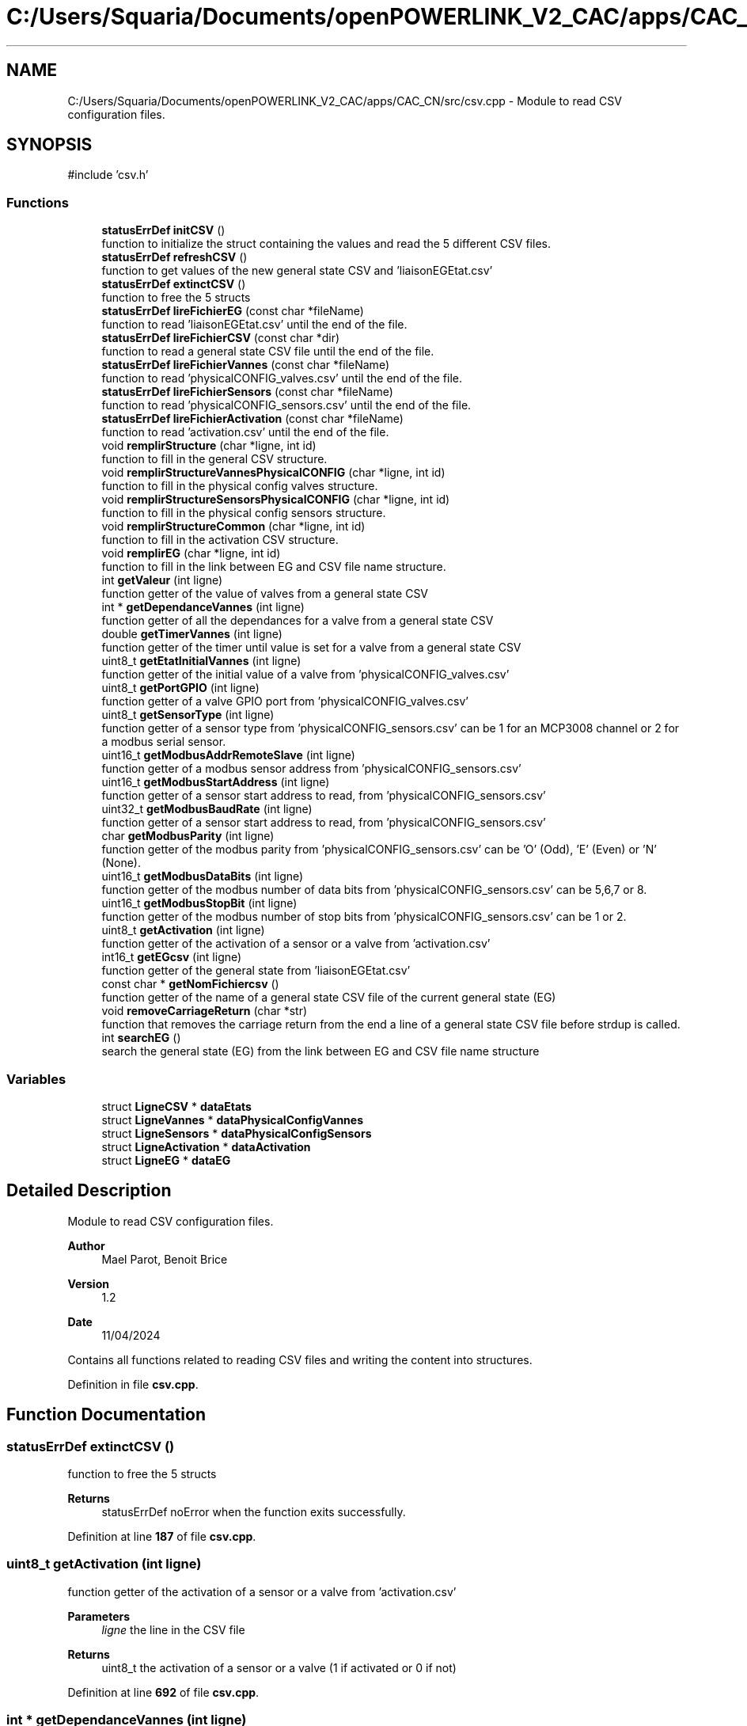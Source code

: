 .TH "C:/Users/Squaria/Documents/openPOWERLINK_V2_CAC/apps/CAC_CN/src/csv.cpp" 3 "Version 1.2" "CAC main program" \" -*- nroff -*-
.ad l
.nh
.SH NAME
C:/Users/Squaria/Documents/openPOWERLINK_V2_CAC/apps/CAC_CN/src/csv.cpp \- Module to read CSV configuration files\&.  

.SH SYNOPSIS
.br
.PP
\fR#include 'csv\&.h'\fP
.br

.SS "Functions"

.in +1c
.ti -1c
.RI "\fBstatusErrDef\fP \fBinitCSV\fP ()"
.br
.RI "function to initialize the struct containing the values and read the 5 different CSV files\&. "
.ti -1c
.RI "\fBstatusErrDef\fP \fBrefreshCSV\fP ()"
.br
.RI "function to get values of the new general state CSV and 'liaisonEGEtat\&.csv' "
.ti -1c
.RI "\fBstatusErrDef\fP \fBextinctCSV\fP ()"
.br
.RI "function to free the 5 structs "
.ti -1c
.RI "\fBstatusErrDef\fP \fBlireFichierEG\fP (const char *fileName)"
.br
.RI "function to read 'liaisonEGEtat\&.csv' until the end of the file\&. "
.ti -1c
.RI "\fBstatusErrDef\fP \fBlireFichierCSV\fP (const char *dir)"
.br
.RI "function to read a general state CSV file until the end of the file\&. "
.ti -1c
.RI "\fBstatusErrDef\fP \fBlireFichierVannes\fP (const char *fileName)"
.br
.RI "function to read 'physicalCONFIG_valves\&.csv' until the end of the file\&. "
.ti -1c
.RI "\fBstatusErrDef\fP \fBlireFichierSensors\fP (const char *fileName)"
.br
.RI "function to read 'physicalCONFIG_sensors\&.csv' until the end of the file\&. "
.ti -1c
.RI "\fBstatusErrDef\fP \fBlireFichierActivation\fP (const char *fileName)"
.br
.RI "function to read 'activation\&.csv' until the end of the file\&. "
.ti -1c
.RI "void \fBremplirStructure\fP (char *ligne, int id)"
.br
.RI "function to fill in the general CSV structure\&. "
.ti -1c
.RI "void \fBremplirStructureVannesPhysicalCONFIG\fP (char *ligne, int id)"
.br
.RI "function to fill in the physical config valves structure\&. "
.ti -1c
.RI "void \fBremplirStructureSensorsPhysicalCONFIG\fP (char *ligne, int id)"
.br
.RI "function to fill in the physical config sensors structure\&. "
.ti -1c
.RI "void \fBremplirStructureCommon\fP (char *ligne, int id)"
.br
.RI "function to fill in the activation CSV structure\&. "
.ti -1c
.RI "void \fBremplirEG\fP (char *ligne, int id)"
.br
.RI "function to fill in the link between EG and CSV file name structure\&. "
.ti -1c
.RI "int \fBgetValeur\fP (int ligne)"
.br
.RI "function getter of the value of valves from a general state CSV "
.ti -1c
.RI "int * \fBgetDependanceVannes\fP (int ligne)"
.br
.RI "function getter of all the dependances for a valve from a general state CSV "
.ti -1c
.RI "double \fBgetTimerVannes\fP (int ligne)"
.br
.RI "function getter of the timer until value is set for a valve from a general state CSV "
.ti -1c
.RI "uint8_t \fBgetEtatInitialVannes\fP (int ligne)"
.br
.RI "function getter of the initial value of a valve from 'physicalCONFIG_valves\&.csv' "
.ti -1c
.RI "uint8_t \fBgetPortGPIO\fP (int ligne)"
.br
.RI "function getter of a valve GPIO port from 'physicalCONFIG_valves\&.csv' "
.ti -1c
.RI "uint8_t \fBgetSensorType\fP (int ligne)"
.br
.RI "function getter of a sensor type from 'physicalCONFIG_sensors\&.csv' can be 1 for an MCP3008 channel or 2 for a modbus serial sensor\&. "
.ti -1c
.RI "uint16_t \fBgetModbusAddrRemoteSlave\fP (int ligne)"
.br
.RI "function getter of a modbus sensor address from 'physicalCONFIG_sensors\&.csv' "
.ti -1c
.RI "uint16_t \fBgetModbusStartAddress\fP (int ligne)"
.br
.RI "function getter of a sensor start address to read, from 'physicalCONFIG_sensors\&.csv' "
.ti -1c
.RI "uint32_t \fBgetModbusBaudRate\fP (int ligne)"
.br
.RI "function getter of a sensor start address to read, from 'physicalCONFIG_sensors\&.csv' "
.ti -1c
.RI "char \fBgetModbusParity\fP (int ligne)"
.br
.RI "function getter of the modbus parity from 'physicalCONFIG_sensors\&.csv' can be 'O' (Odd), 'E' (Even) or 'N' (None)\&. "
.ti -1c
.RI "uint16_t \fBgetModbusDataBits\fP (int ligne)"
.br
.RI "function getter of the modbus number of data bits from 'physicalCONFIG_sensors\&.csv' can be 5,6,7 or 8\&. "
.ti -1c
.RI "uint16_t \fBgetModbusStopBit\fP (int ligne)"
.br
.RI "function getter of the modbus number of stop bits from 'physicalCONFIG_sensors\&.csv' can be 1 or 2\&. "
.ti -1c
.RI "uint8_t \fBgetActivation\fP (int ligne)"
.br
.RI "function getter of the activation of a sensor or a valve from 'activation\&.csv' "
.ti -1c
.RI "int16_t \fBgetEGcsv\fP (int ligne)"
.br
.RI "function getter of the general state from 'liaisonEGEtat\&.csv' "
.ti -1c
.RI "const char * \fBgetNomFichiercsv\fP ()"
.br
.RI "function getter of the name of a general state CSV file of the current general state (EG) "
.ti -1c
.RI "void \fBremoveCarriageReturn\fP (char *str)"
.br
.RI "function that removes the carriage return from the end a line of a general state CSV file before strdup is called\&. "
.ti -1c
.RI "int \fBsearchEG\fP ()"
.br
.RI "search the general state (EG) from the link between EG and CSV file name structure "
.in -1c
.SS "Variables"

.in +1c
.ti -1c
.RI "struct \fBLigneCSV\fP * \fBdataEtats\fP"
.br
.ti -1c
.RI "struct \fBLigneVannes\fP * \fBdataPhysicalConfigVannes\fP"
.br
.ti -1c
.RI "struct \fBLigneSensors\fP * \fBdataPhysicalConfigSensors\fP"
.br
.ti -1c
.RI "struct \fBLigneActivation\fP * \fBdataActivation\fP"
.br
.ti -1c
.RI "struct \fBLigneEG\fP * \fBdataEG\fP"
.br
.in -1c
.SH "Detailed Description"
.PP 
Module to read CSV configuration files\&. 


.PP
\fBAuthor\fP
.RS 4
Mael Parot, Benoit Brice 
.RE
.PP
\fBVersion\fP
.RS 4
1\&.2 
.RE
.PP
\fBDate\fP
.RS 4
11/04/2024
.RE
.PP
Contains all functions related to reading CSV files and writing the content into structures\&. 
.PP
Definition in file \fBcsv\&.cpp\fP\&.
.SH "Function Documentation"
.PP 
.SS "\fBstatusErrDef\fP extinctCSV ()"

.PP
function to free the 5 structs 
.PP
\fBReturns\fP
.RS 4
statusErrDef noError when the function exits successfully\&. 
.RE
.PP

.PP
Definition at line \fB187\fP of file \fBcsv\&.cpp\fP\&.
.SS "uint8_t getActivation (int ligne)"

.PP
function getter of the activation of a sensor or a valve from 'activation\&.csv' 
.PP
\fBParameters\fP
.RS 4
\fIligne\fP the line in the CSV file 
.RE
.PP
\fBReturns\fP
.RS 4
uint8_t the activation of a sensor or a valve (1 if activated or 0 if not) 
.RE
.PP

.PP
Definition at line \fB692\fP of file \fBcsv\&.cpp\fP\&.
.SS "int * getDependanceVannes (int ligne)"

.PP
function getter of all the dependances for a valve from a general state CSV 
.PP
\fBParameters\fP
.RS 4
\fIligne\fP the line in the CSV file 
.RE
.PP
\fBReturns\fP
.RS 4
int* an array of all the dependances for a valve 
.RE
.PP

.PP
Definition at line \fB550\fP of file \fBcsv\&.cpp\fP\&.
.SS "int16_t getEGcsv (int ligne)"

.PP
function getter of the general state from 'liaisonEGEtat\&.csv' 
.PP
\fBParameters\fP
.RS 4
\fIligne\fP the line in the CSV file 
.RE
.PP
\fBReturns\fP
.RS 4
uint16_t the value of the general state of a specific line 
.RE
.PP

.PP
Definition at line \fB703\fP of file \fBcsv\&.cpp\fP\&.
.SS "uint8_t getEtatInitialVannes (int ligne)"

.PP
function getter of the initial value of a valve from 'physicalCONFIG_valves\&.csv' 
.PP
\fBParameters\fP
.RS 4
\fIligne\fP the line in the CSV file 
.RE
.PP
\fBReturns\fP
.RS 4
uint8_t the initial value of the valve 
.RE
.PP

.PP
Definition at line \fB584\fP of file \fBcsv\&.cpp\fP\&.
.SS "uint16_t getModbusAddrRemoteSlave (int ligne)"

.PP
function getter of a modbus sensor address from 'physicalCONFIG_sensors\&.csv' 
.PP
\fBParameters\fP
.RS 4
\fIligne\fP the line in the CSV file 
.RE
.PP
\fBReturns\fP
.RS 4
uint8_t the modbus sensor address 
.RE
.PP

.PP
Definition at line \fB620\fP of file \fBcsv\&.cpp\fP\&.
.SS "uint32_t getModbusBaudRate (int ligne)"

.PP
function getter of a sensor start address to read, from 'physicalCONFIG_sensors\&.csv' 
.PP
\fBParameters\fP
.RS 4
\fIligne\fP the line in the CSV file 
.RE
.PP
\fBReturns\fP
.RS 4
uint8_t the sensor start address to read 
.RE
.PP

.PP
Definition at line \fB644\fP of file \fBcsv\&.cpp\fP\&.
.SS "uint16_t getModbusDataBits (int ligne)"

.PP
function getter of the modbus number of data bits from 'physicalCONFIG_sensors\&.csv' can be 5,6,7 or 8\&. 
.PP
\fBParameters\fP
.RS 4
\fIligne\fP the line in the CSV file 
.RE
.PP
\fBReturns\fP
.RS 4
uint8_t the modbus number of data bits 
.RE
.PP

.PP
Definition at line \fB669\fP of file \fBcsv\&.cpp\fP\&.
.SS "char getModbusParity (int ligne)"

.PP
function getter of the modbus parity from 'physicalCONFIG_sensors\&.csv' can be 'O' (Odd), 'E' (Even) or 'N' (None)\&. 
.PP
\fBParameters\fP
.RS 4
\fIligne\fP the line in the CSV file 
.RE
.PP
\fBReturns\fP
.RS 4
uint8_t the modbus parity 
.RE
.PP

.PP
Definition at line \fB657\fP of file \fBcsv\&.cpp\fP\&.
.SS "uint16_t getModbusStartAddress (int ligne)"

.PP
function getter of a sensor start address to read, from 'physicalCONFIG_sensors\&.csv' 
.PP
\fBParameters\fP
.RS 4
\fIligne\fP the line in the CSV file 
.RE
.PP
\fBReturns\fP
.RS 4
uint8_t the sensor start address to read 
.RE
.PP

.PP
Definition at line \fB632\fP of file \fBcsv\&.cpp\fP\&.
.SS "uint16_t getModbusStopBit (int ligne)"

.PP
function getter of the modbus number of stop bits from 'physicalCONFIG_sensors\&.csv' can be 1 or 2\&. 
.PP
\fBParameters\fP
.RS 4
\fIligne\fP the line in the CSV file 
.RE
.PP
\fBReturns\fP
.RS 4
uint8_t the modbus number of stop bits 
.RE
.PP

.PP
Definition at line \fB681\fP of file \fBcsv\&.cpp\fP\&.
.SS "const char * getNomFichiercsv ()"

.PP
function getter of the name of a general state CSV file of the current general state (EG) 
.PP
\fBReturns\fP
.RS 4
const char* the name of a general state CSV file 
.RE
.PP

.PP
Definition at line \fB713\fP of file \fBcsv\&.cpp\fP\&.
.SS "uint8_t getPortGPIO (int ligne)"

.PP
function getter of a valve GPIO port from 'physicalCONFIG_valves\&.csv' 
.PP
\fBParameters\fP
.RS 4
\fIligne\fP the line in the CSV file 
.RE
.PP
\fBReturns\fP
.RS 4
uint8_t the GPIO port of the valve 
.RE
.PP

.PP
Definition at line \fB595\fP of file \fBcsv\&.cpp\fP\&.
.SS "uint8_t getSensorType (int ligne)"

.PP
function getter of a sensor type from 'physicalCONFIG_sensors\&.csv' can be 1 for an MCP3008 channel or 2 for a modbus serial sensor\&. 
.PP
\fBParameters\fP
.RS 4
\fIligne\fP the line in the CSV file 
.RE
.PP
\fBReturns\fP
.RS 4
uint8_t the sensor type 
.RE
.PP

.PP
Definition at line \fB608\fP of file \fBcsv\&.cpp\fP\&.
.SS "double getTimerVannes (int ligne)"

.PP
function getter of the timer until value is set for a valve from a general state CSV 
.PP
\fBParameters\fP
.RS 4
\fIligne\fP the line in the CSV file 
.RE
.PP
\fBReturns\fP
.RS 4
double the value of the timer 
.RE
.PP

.PP
Definition at line \fB573\fP of file \fBcsv\&.cpp\fP\&.
.SS "int getValeur (int ligne)"

.PP
function getter of the value of valves from a general state CSV 
.PP
\fBParameters\fP
.RS 4
\fIligne\fP the line in the CSV file 
.RE
.PP
\fBReturns\fP
.RS 4
int the value of the valve from a specific line 
.RE
.PP

.PP
Definition at line \fB539\fP of file \fBcsv\&.cpp\fP\&.
.SS "\fBstatusErrDef\fP initCSV ()"

.PP
function to initialize the struct containing the values and read the 5 different CSV files\&. 
.PP
\fBReturns\fP
.RS 4
statusErrDef that values errAllocDataPhysValves, errAllocDataPhysSensors, errAllocDataActivation in case of a malloc allocation error or noError when the function exits successfully\&. 
.RE
.PP

.PP
Definition at line \fB61\fP of file \fBcsv\&.cpp\fP\&.
.SS "\fBstatusErrDef\fP lireFichierActivation (const char * fileName)"

.PP
function to read 'activation\&.csv' until the end of the file\&. 
.PP
\fBParameters\fP
.RS 4
\fIfileName\fP location and name of the CSV file to read 
.RE
.PP
\fBReturns\fP
.RS 4
statusErrDef errOpenPhysSensorsFile when the file fails to open, noError when the function exits successfully\&. 
.RE
.PP

.PP
Definition at line \fB344\fP of file \fBcsv\&.cpp\fP\&.
.SS "\fBstatusErrDef\fP lireFichierCSV (const char * dir)"

.PP
function to read a general state CSV file until the end of the file\&. 
.PP
\fBParameters\fP
.RS 4
\fIdir\fP location of the CSV file to read 
.RE
.PP
\fBReturns\fP
.RS 4
statusErrDef errEGNotFoundInFile general code (EG) not found in liaisonEGEtat\&.csv linked with the CSV file name, errOpenEtatsFile when the file fails to open, noError when the function exits successfully\&. 
.RE
.PP

.PP
Definition at line \fB240\fP of file \fBcsv\&.cpp\fP\&.
.SS "\fBstatusErrDef\fP lireFichierEG (const char * fileName)"

.PP
function to read 'liaisonEGEtat\&.csv' until the end of the file\&. 
.PP
\fBParameters\fP
.RS 4
\fIfileName\fP location and name of the CSV file to read 
.RE
.PP
\fBReturns\fP
.RS 4
statusErrDef errOpenEGFile when the file fails to open, noError when the function exits successfully\&. 
.RE
.PP

.PP
Definition at line \fB207\fP of file \fBcsv\&.cpp\fP\&.
.SS "\fBstatusErrDef\fP lireFichierSensors (const char * fileName)"

.PP
function to read 'physicalCONFIG_sensors\&.csv' until the end of the file\&. 
.PP
\fBParameters\fP
.RS 4
\fIfileName\fP location and name of the CSV file to read 
.RE
.PP
\fBReturns\fP
.RS 4
statusErrDef errOpenPhysSensorsFile when the file fails to open, noError when the function exits successfully\&. 
.RE
.PP

.PP
Definition at line \fB313\fP of file \fBcsv\&.cpp\fP\&.
.SS "\fBstatusErrDef\fP lireFichierVannes (const char * fileName)"

.PP
function to read 'physicalCONFIG_valves\&.csv' until the end of the file\&. 
.PP
\fBParameters\fP
.RS 4
\fIfileName\fP location and name of the CSV file to read 
.RE
.PP
\fBReturns\fP
.RS 4
statusErrDef errOpenPhysValvesFile when the file fails to open, noError when the function exits successfully\&. 
.RE
.PP

.PP
Definition at line \fB282\fP of file \fBcsv\&.cpp\fP\&.
.SS "\fBstatusErrDef\fP refreshCSV ()"

.PP
function to get values of the new general state CSV and 'liaisonEGEtat\&.csv' 
.PP
\fBReturns\fP
.RS 4
statusErrDef that values errAllocDataEG , errAllocDataEtats, in case of a malloc allocation error or noError when the function exits successfully\&. 
.RE
.PP

.PP
Definition at line \fB135\fP of file \fBcsv\&.cpp\fP\&.
.SS "void removeCarriageReturn (char * str)"

.PP
function that removes the carriage return from the end a line of a general state CSV file before strdup is called\&. 
.PP
\fBParameters\fP
.RS 4
\fIstr\fP the line in the CSV file 
.RE
.PP

.PP
Definition at line \fB729\fP of file \fBcsv\&.cpp\fP\&.
.SS "void remplirEG (char * ligne, int id)"

.PP
function to fill in the link between EG and CSV file name structure\&. 
.PP
\fBParameters\fP
.RS 4
\fIligne\fP the CSV line to read\&. 
.br
\fIid\fP the position of the line in the CSV file\&. 
.RE
.PP

.PP
Definition at line \fB509\fP of file \fBcsv\&.cpp\fP\&.
.SS "void remplirStructure (char * ligne, int id)"

.PP
function to fill in the general CSV structure\&. 
.PP
\fBParameters\fP
.RS 4
\fIligne\fP the CSV line to read\&. 
.br
\fIid\fP the position of the line in the CSV file\&. 
.RE
.PP

.PP
Definition at line \fB372\fP of file \fBcsv\&.cpp\fP\&.
.SS "void remplirStructureCommon (char * ligne, int id)"

.PP
function to fill in the activation CSV structure\&. 
.PP
\fBParameters\fP
.RS 4
\fIligne\fP the CSV line to read\&. 
.br
\fIid\fP the position of the line in the CSV file\&. 
.RE
.PP

.PP
Definition at line \fB489\fP of file \fBcsv\&.cpp\fP\&.
.SS "void remplirStructureSensorsPhysicalCONFIG (char * ligne, int id)"

.PP
function to fill in the physical config sensors structure\&. 
.PP
\fBParameters\fP
.RS 4
\fIligne\fP the CSV line to read\&. 
.br
\fIid\fP the position of the line in the CSV file\&. 
.RE
.PP

.PP
Definition at line \fB445\fP of file \fBcsv\&.cpp\fP\&.
.SS "void remplirStructureVannesPhysicalCONFIG (char * ligne, int id)"

.PP
function to fill in the physical config valves structure\&. 
.PP
\fBParameters\fP
.RS 4
\fIligne\fP the CSV line to read\&. 
.br
\fIid\fP the position of the line in the CSV file\&. 
.RE
.PP

.PP
Definition at line \fB416\fP of file \fBcsv\&.cpp\fP\&.
.SS "int searchEG ()"

.PP
search the general state (EG) from the link between EG and CSV file name structure 
.PP
\fBReturns\fP
.RS 4
int the general state (EG) 
.RE
.PP

.PP
Definition at line \fB749\fP of file \fBcsv\&.cpp\fP\&.
.SH "Variable Documentation"
.PP 
.SS "struct \fBLigneActivation\fP* dataActivation"

.PP
Definition at line \fB43\fP of file \fBcsv\&.cpp\fP\&.
.SS "struct \fBLigneEG\fP* dataEG"

.PP
Definition at line \fB51\fP of file \fBcsv\&.cpp\fP\&.
.SS "struct \fBLigneCSV\fP* dataEtats"

.PP
Definition at line \fB20\fP of file \fBcsv\&.cpp\fP\&.
.SS "struct \fBLigneSensors\fP* dataPhysicalConfigSensors"

.PP
Definition at line \fB36\fP of file \fBcsv\&.cpp\fP\&.
.SS "struct \fBLigneVannes\fP* dataPhysicalConfigVannes"

.PP
Definition at line \fB28\fP of file \fBcsv\&.cpp\fP\&.
.SH "Author"
.PP 
Generated automatically by Doxygen for CAC main program from the source code\&.
